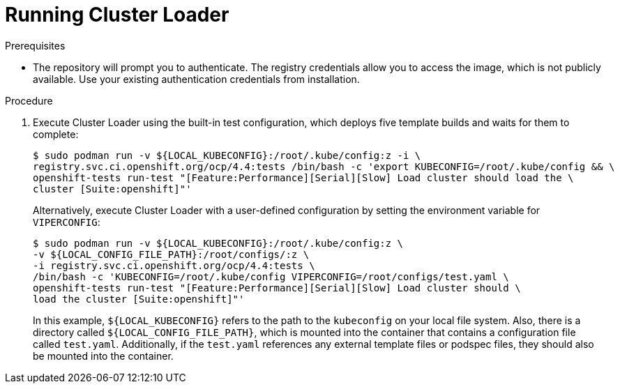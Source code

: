 // Module included in the following assemblies:
//
// scalability_and_performance/using-cluster-loader.adoc

[id="running_cluster_loader_{context}"]
= Running Cluster Loader

.Prerequisites

* The repository will prompt you to authenticate. The registry credentials allow
you to access the image, which is not publicly available. Use your existing
authentication credentials from installation.

.Procedure

. Execute Cluster Loader using the built-in test configuration, which deploys five
template builds and waits for them to complete:
+
----
$ sudo podman run -v ${LOCAL_KUBECONFIG}:/root/.kube/config:z -i \
registry.svc.ci.openshift.org/ocp/4.4:tests /bin/bash -c 'export KUBECONFIG=/root/.kube/config && \
openshift-tests run-test "[Feature:Performance][Serial][Slow] Load cluster should load the \
cluster [Suite:openshift]"'
----
+
Alternatively, execute Cluster Loader with a user-defined configuration by
setting the environment variable for `VIPERCONFIG`:
+
----
$ sudo podman run -v ${LOCAL_KUBECONFIG}:/root/.kube/config:z \
-v ${LOCAL_CONFIG_FILE_PATH}:/root/configs/:z \
-i registry.svc.ci.openshift.org/ocp/4.4:tests \
/bin/bash -c 'KUBECONFIG=/root/.kube/config VIPERCONFIG=/root/configs/test.yaml \
openshift-tests run-test "[Feature:Performance][Serial][Slow] Load cluster should \
load the cluster [Suite:openshift]"'
----
+
In this example, `${LOCAL_KUBECONFIG}` refers to the path to the `kubeconfig` on
your local file system. Also, there is a directory called
`${LOCAL_CONFIG_FILE_PATH}`, which is mounted into the container that contains a
configuration file called `test.yaml`. Additionally, if the `test.yaml`
references any external template files or podspec files, they should also be
mounted into the container.
